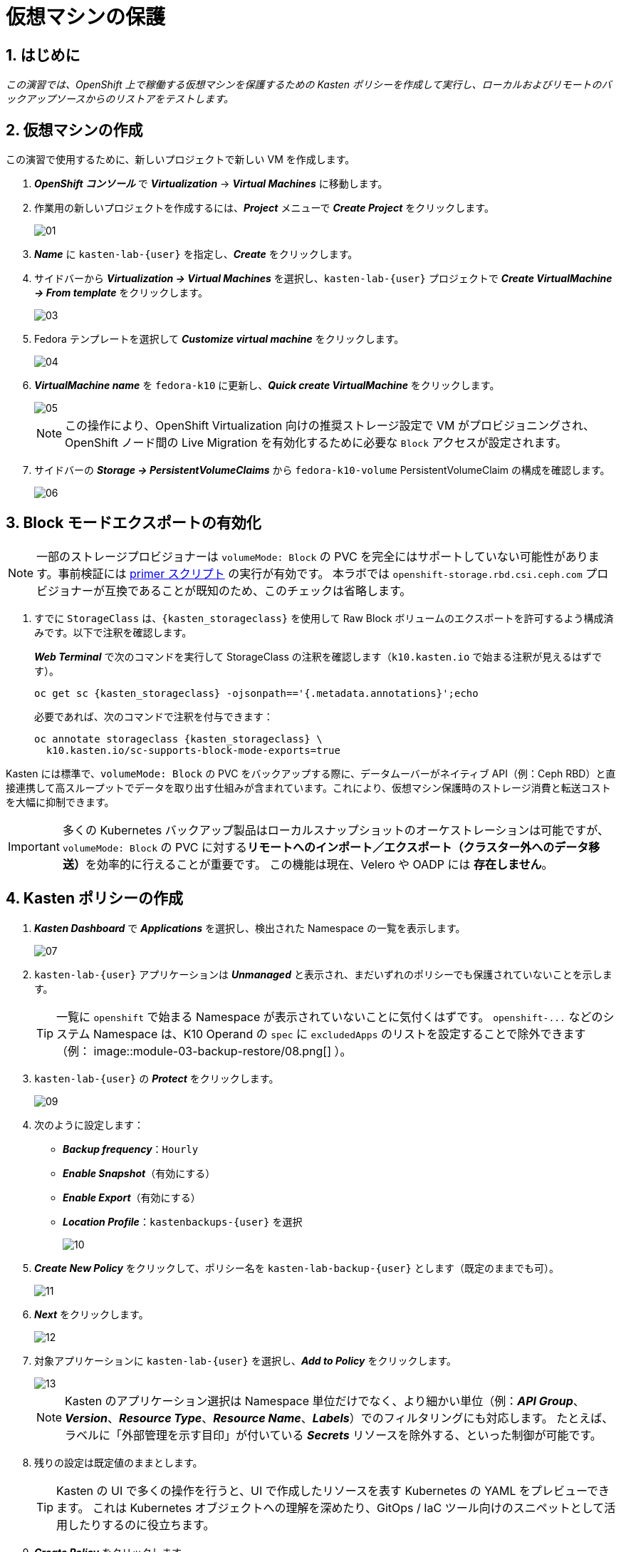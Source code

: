 
= 仮想マシンの保護

== 1. はじめに

_この演習では、OpenShift 上で稼働する仮想マシンを保護するための Kasten ポリシーを作成して実行し、ローカルおよびリモートのバックアップソースからのリストアをテストします。_

== 2. 仮想マシンの作成

この演習で使用するために、新しいプロジェクトで新しい VM を作成します。

. *_OpenShift コンソール_* で *_Virtualization_* → *_Virtual Machines_* に移動します。
. 作業用の新しいプロジェクトを作成するには、*_Project_* メニューで *_Create Project_* をクリックします。
+
image::module-03-backup-restore/01.png[]
+
. *_Name_* に `kasten-lab-{user}` を指定し、*_Create_* をクリックします。
. サイドバーから *_Virtualization → Virtual Machines_* を選択し、`kasten-lab-{user}` プロジェクトで *_Create VirtualMachine → From template_* をクリックします。
+
image::module-03-backup-restore/03.png[]
+
. Fedora テンプレートを選択して *_Customize virtual machine_* をクリックします。
+
image::module-03-backup-restore/04.png[]
+
. *_VirtualMachine name_* を `fedora-k10` に更新し、*_Quick create VirtualMachine_* をクリックします。
+
image::module-03-backup-restore/05.png[]
+
====
[NOTE]

この操作により、OpenShift Virtualization 向けの推奨ストレージ設定で VM がプロビジョニングされ、OpenShift ノード間の Live Migration を有効化するために必要な `Block` アクセスが設定されます。
====

. サイドバーの *_Storage → PersistentVolumeClaims_* から `fedora-k10-volume` PersistentVolumeClaim の構成を確認します。
+
image::module-03-backup-restore/06.png[]

== 3. Block モードエクスポートの有効化

====
[NOTE]

一部のストレージプロビジョナーは `volumeMode: Block` の PVC を完全にはサポートしていない可能性があります。事前検証には https://docs.kasten.io/latest/tools/primer_tools.html#k10-primer-block-mount-check[primer スクリプト] の実行が有効です。
本ラボでは `openshift-storage.rbd.csi.ceph.com` プロビジョナーが互換であることが既知のため、このチェックは省略します。
====

. すでに `StorageClass` は、`{kasten_storageclass}` を使用して Raw Block ボリュームのエクスポートを許可するよう構成済みです。以下で注釈を確認します。
+
*_Web Terminal_* で次のコマンドを実行して StorageClass の注釈を確認します（`k10.kasten.io` で始まる注釈が見えるはずです）。
+
[source,bash,role=execute,subs="attributes"]
----
oc get sc {kasten_storageclass} -ojsonpath=='{.metadata.annotations}';echo
----
+
必要であれば、次のコマンドで注釈を付与できます：
+
[source,bash,role=execute,subs="attributes"]
----
oc annotate storageclass {kasten_storageclass} \
  k10.kasten.io/sc-supports-block-mode-exports=true
----

====
Kasten には標準で、`volumeMode: Block` の PVC をバックアップする際に、データムーバーがネイティブ API（例：Ceph RBD）と直接連携して高スループットでデータを取り出す仕組みが含まれています。これにより、仮想マシン保護時のストレージ消費と転送コストを大幅に抑制できます。

[IMPORTANT]

多くの Kubernetes バックアップ製品はローカルスナップショットのオーケストレーションは可能ですが、`volumeMode: Block` の PVC に対する**リモートへのインポート／エクスポート（クラスター外へのデータ移送）**を効率的に行えることが重要です。
この機能は現在、Velero や OADP には *存在しません*。
====

== 4. Kasten ポリシーの作成

. *_Kasten Dashboard_* で *_Applications_* を選択し、検出された Namespace の一覧を表示します。
+
image::module-03-backup-restore/07.png[]
+
. `kasten-lab-{user}` アプリケーションは *_Unmanaged_* と表示され、まだいずれのポリシーでも保護されていないことを示します。
+
====
[TIP]

一覧に `openshift` で始まる Namespace が表示されていないことに気付くはずです。  
`+openshift-...+` などのシステム Namespace は、K10 Operand の `spec` に `excludedApps` のリストを設定することで除外できます（例：
image::module-03-backup-restore/08.png[]
）。
====

. `kasten-lab-{user}` の *_Protect_* をクリックします。
+
image::module-03-backup-restore/09.png[]
+
. 次のように設定します：
+
* *_Backup frequency_*：`Hourly`
* *_Enable Snapshot_*（有効にする）
* *_Enable Export_*（有効にする）
* *_Location Profile_*：`kastenbackups-{user}` を選択
+
image::module-03-backup-restore/10.png[]
+
. *_Create New Policy_* をクリックして、ポリシー名を `kasten-lab-backup-{user}` とします（既定のままでも可）。
+
image::module-03-backup-restore/11.png[]
+
. *_Next_* をクリックします。
+
image::module-03-backup-restore/12.png[]
+
. 対象アプリケーションに `kasten-lab-{user}` を選択し、*_Add to Policy_* をクリックします。
+
image::module-03-backup-restore/13.png[]
+
====
[NOTE]

Kasten のアプリケーション選択は Namespace 単位だけでなく、より細かい単位（例：*_API Group_*、*_Version_*、*_Resource Type_*、*_Resource Name_*、*_Labels_*）でのフィルタリングにも対応します。  
たとえば、ラベルに「外部管理を示す目印」が付いている *_Secrets_* リソースを除外する、といった制御が可能です。
====

. 残りの設定は既定値のままとします。
+
====
[TIP]

Kasten の UI で多くの操作を行うと、UI で作成したリソースを表す Kubernetes の YAML をプレビューできます。  
これは Kubernetes オブジェクトへの理解を深めたり、GitOps / IaC ツール向けのスニペットとして活用したりするのに役立ちます。
====

. *_Create Policy_* をクリックします。

== 5. ゲストファイルシステムのフリーズ

Kasten はスナップショット取得の前にゲストファイルシステムをフリーズできます。これを有効化するには、VirtualMachine リソースに `k10.kasten.io/freezeVM=true` 注釈を付与します。

. *_Web Terminal_* で `fedora-k10` のファイルシステムフリーズを有効にします：
+
[source,bash,role=execute,subs="attributes"]
----
oc annotate virtualmachine fedora-k10 \
  -n kasten-lab-{user} \
  k10.kasten.io/freezeVM=true
----
+
====
[NOTE]

フリーズ／アンフリーズは、VirtualMachine が *_Running_* 状態の場合にのみ試行されます。
====
+
====
[WARNING]

Kasten ではスナップショット・オーケストレーション時のデフォルトタイムアウトが 5 分に設定されています。フリーズ状態のまま時間が超過した場合、スナップショットは中止され、VM はアンフリーズされます。  
この値は `kubeVirtVMs.snapshot.unfreezeTimeout`（Helm/Operand パラメータ）で上書き可能です。
====

== 6. ポリシーの実行

ポリシーの定時スケジュール（毎正時まで待つ）のではなく、手動でポリシー実行を開始します（UI から、またはプログラム的に実行できます）。

. *_Kasten Dashboard → Policies → Policies_* で、`kasten-lab-backup-{user}` ポリシーの *_Run Once_* をクリックします。
+
image::module-03-backup-restore/15.png[]

. 任意で、この手動バックアップに有効期限を指定してから *_Yes, Continue_* をクリックし、バックアップを開始します。
+
image::module-03-backup-restore/16.png[]

. サイドバーから *_Dashboard_* を選択します。
. *_Actions_* 内の `kasten-lab-backup-{user}` の Policy Run を選択し、進行状況を監視します。
+
image::module-03-backup-restore/17.png[]
+
各 *_Action_* をクリックすると、関連するログや詳細を確認できます。  
エクスポートのステップでは、Kasten データムーバーによって Location Profile へ転送されたデータ量などが表示されます。
+
image::module-03-backup-restore/18.png[]

. 次に進む前に *_Policy Run_* の完了を待ちます。通常、バックアップ完了まで 5 分未満です。
+
====
[WARNING]

エラーで失敗した場合は、表示されるエラーメッセージを確認し、原因を特定してください。
 
image::module-03-backup-restore/18b.png[]
====

== 7. ローカルリストアの実行

アプリケーションの Namespace が存続しており、ローカルスナップショットが利用できる場合は、Kasten はスナップショットから迅速に復元できます。  
リモートリポジトリからのデータ転送が不要なため、復元が高速です。

. *_Kasten Dashboard_* のサイドバーで *_Applications_* を選択します。
+
`kasten-lab-{user}` の *_Status_* がバックアップ方針に準拠していること（例：過去 1 時間以内に作成されたバックアップが存在すること）を確認します。
 
. `kasten-lab-{user}` の下で *_... → Restore_* を選択します。
+
image::module-03-backup-restore/19.png[]

. もっとも新しい RestorePoint を選択し、表示されるローカル（スナップショット）バージョンをクリックします。
+
image::module-03-backup-restore/20.png[]
+
. 復元オプションで次を確認します：
+
* 復元先 Namespace：`kasten-lab-{user}`（同一 Namespace にインプレース復元）
* VM 名：`fedora-k10`（既定のまま）
* ボリュームのソース：`Local Snapshot`
+
image::module-03-backup-restore/21.png[]
+
. *_Restore_* をクリックして実行します。
+
復元の進行は *_Dashboard_* や Restore の詳細画面から確認できます。
+
image::module-03-backup-restore/22.png[]
+
====
[NOTE]

復元された PVC のソースを次のコマンドで確認できます：

[source,bash,role=execute,subs="attributes"]
----
oc describe pvc fedora-k10 -n kasten-lab-{user}
----

ボリュームの *_DataSource_* が `+k10-csi-snapshot+` を指していれば、ローカルスナップショットから復元されたことを意味します。
====

== 8. リモートリストアの実行

ローカルのスナップショットデータが利用できない場合、リモートの Kasten リポジトリ（Location Profile）からデータを復元する必要があります。

. *_Web Terminal_* で、`kasten-lab-{user}` Namespace を削除します（VM も先に削除します）。
+
[source,bash,role=execute,subs="attributes"]
----
oc delete virtualmachine fedora-k10 -n kasten-lab-{user}

oc delete project kasten-lab-{user}
----
+
====
[IMPORTANT]

Namespace を削除すると、その Namespace 内のオブジェクト（VM、PVC など）も削除されます。ここではリモートからの復元を検証するため、意図的に環境を空にします。
====

. *_Kasten Dashboard_* に戻り、*_Applications_* → *_... → Restore_* を選択します。
. 最新の RestorePoint を選び、今度は *_Remote_*（オブジェクトストアのバックアップ）を選択します。
+
image::module-03-backup-restore/23.png[]
+
. 復元設定で次のように指定します：
+
* 復元先 Namespace：`kasten-lab-clone-{user}`（新規に作成されます）
* VM 名：`fedora-k10`
* ボリュームのソース：`Remote Backup`（Location Profile からのデータムーブ）
+
image::module-03-backup-restore/24.png[]
+
. *_Restore_* をクリックして実行します。
+
image::module-03-backup-restore/25.png[]
+
. 復元ジョブの進行を確認し、完了したら *_Applications_* に `kasten-lab-clone-{user}` が表示されることを確認します。
+
image::module-03-backup-restore/26.png[]
+
. *_OpenShift Console → Virtualization → Virtual Machines_* に戻り、`kasten-lab-clone-{user}` Namespace で `fedora-k10` VirtualMachine が起動していることを確認します。
+
image::module-03-backup-restore/27.png[]
+
====
[NOTE]

ローカルリストアとは異なり、Kasten データムーバーによって作成された PVC には *_DataSource_* スナップショット参照は含まれません（リモートからのデータ転送で内容が埋め戻されるため）。

[source,bash,role=execute,subs="attributes"]
----
oc describe pvc fedora-k10 -n kasten-lab-clone-{user}
----
====

== 9. まとめ

_これで、最初の仮想マシンを保護し、ローカルおよびリモート双方からの復元を完了しました。_  
ここまでのラボで扱った要点は次のとおりです：

* Kasten はクラスタ上で動作し、OperatorHub または Helm チャートでデプロイできます。
* Kasten は複数の認証方式（Tokens、OpenShift OAuth など）と RBAC をサポートし、Namespace 単位のセルフサービスも提供可能です。
* Kasten は S3、Azure Blob、Google Cloud Storage、NFS、Veeam Backup & Replication へのバックアップをサポートします。
* Immutable バックアップにより、誤操作や悪意ある削除からバックアップデータを保護し、ランサムウェア対策として重要な防御層を提供します。
* `volumeMode: Block` のボリュームは、`ReadWriteMany` を提供できる構成が可能で、OpenShift Virtualization の Live Migration を有効化する選択肢となります。
* Kasten は `Filesystem` と `Block` の両方のボリュームに対し、常に増分バックアップを実行します。
